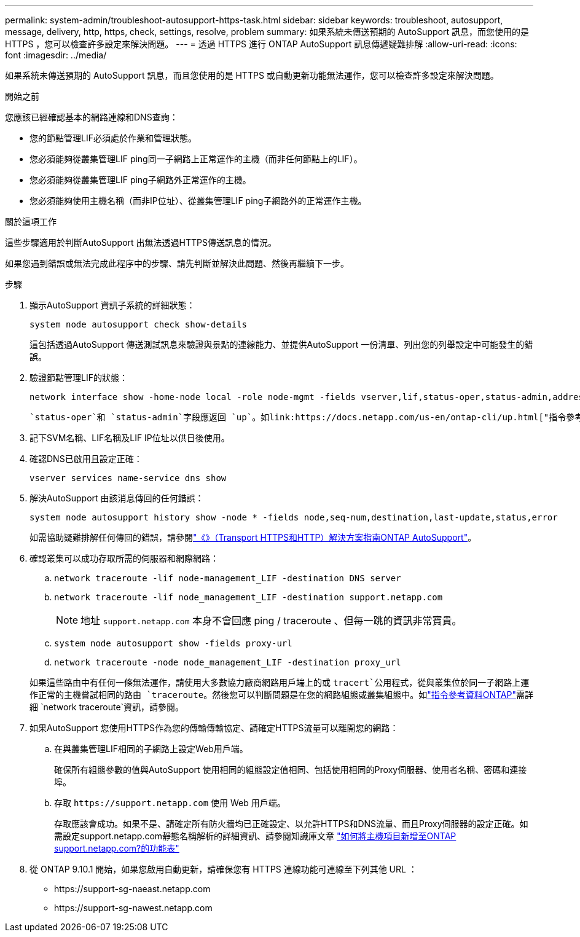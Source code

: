 ---
permalink: system-admin/troubleshoot-autosupport-https-task.html 
sidebar: sidebar 
keywords: troubleshoot, autosupport, message, delivery, http, https, check, settings, resolve, problem 
summary: 如果系統未傳送預期的 AutoSupport 訊息，而您使用的是 HTTPS ，您可以檢查許多設定來解決問題。 
---
= 透過 HTTPS 進行 ONTAP AutoSupport 訊息傳遞疑難排解
:allow-uri-read: 
:icons: font
:imagesdir: ../media/


[role="lead"]
如果系統未傳送預期的 AutoSupport 訊息，而且您使用的是 HTTPS 或自動更新功能無法運作，您可以檢查許多設定來解決問題。

.開始之前
您應該已經確認基本的網路連線和DNS查詢：

* 您的節點管理LIF必須處於作業和管理狀態。
* 您必須能夠從叢集管理LIF ping同一子網路上正常運作的主機（而非任何節點上的LIF）。
* 您必須能夠從叢集管理LIF ping子網路外正常運作的主機。
* 您必須能夠使用主機名稱（而非IP位址）、從叢集管理LIF ping子網路外的正常運作主機。


.關於這項工作
這些步驟適用於判斷AutoSupport 出無法透過HTTPS傳送訊息的情況。

如果您遇到錯誤或無法完成此程序中的步驟、請先判斷並解決此問題、然後再繼續下一步。

.步驟
. 顯示AutoSupport 資訊子系統的詳細狀態：
+
`system node autosupport check show-details`

+
這包括透過AutoSupport 傳送測試訊息來驗證與景點的連線能力、並提供AutoSupport 一份清單、列出您的列舉設定中可能發生的錯誤。

. 驗證節點管理LIF的狀態：
+
[source, cli]
----
network interface show -home-node local -role node-mgmt -fields vserver,lif,status-oper,status-admin,address,role
----
+
 `status-oper`和 `status-admin`字段應返回 `up`。如link:https://docs.netapp.com/us-en/ontap-cli/up.html["指令參考資料ONTAP"^]需詳細 `up`資訊，請參閱。

. 記下SVM名稱、LIF名稱及LIF IP位址以供日後使用。
. 確認DNS已啟用且設定正確：
+
[source, cli]
----
vserver services name-service dns show
----
. 解決AutoSupport 由該消息傳回的任何錯誤：
+
[source, cli]
----
system node autosupport history show -node * -fields node,seq-num,destination,last-update,status,error
----
+
如需協助疑難排解任何傳回的錯誤，請參閱link:https://kb.netapp.com/Advice_and_Troubleshooting/Data_Storage_Software/ONTAP_OS/ONTAP_AutoSupport_(Transport_HTTPS_and_HTTP)_Resolution_Guide["《》（Transport HTTPS和HTTP）解決方案指南ONTAP AutoSupport"^]。

. 確認叢集可以成功存取所需的伺服器和網際網路：
+
.. `network traceroute -lif node-management_LIF -destination DNS server`
.. `network traceroute -lif node_management_LIF -destination support.netapp.com`
+
[NOTE]
====
地址 `support.netapp.com` 本身不會回應 ping / traceroute 、但每一跳的資訊非常寶貴。

====
.. `system node autosupport show -fields proxy-url`
.. `network traceroute -node node_management_LIF -destination proxy_url`


+
如果這些路由中有任何一條無法運作，請使用大多數協力廠商網路用戶端上的或 `tracert`公用程式，從與叢集位於同一子網路上運作正常的主機嘗試相同的路由 `traceroute`。然後您可以判斷問題是在您的網路組態或叢集組態中。如link:https://docs.netapp.com/us-en/ontap-cli/network-traceroute.html["指令參考資料ONTAP"^]需詳細 `network traceroute`資訊，請參閱。

. 如果AutoSupport 您使用HTTPS作為您的傳輸傳輸協定、請確定HTTPS流量可以離開您的網路：
+
.. 在與叢集管理LIF相同的子網路上設定Web用戶端。
+
確保所有組態參數的值與AutoSupport 使用相同的組態設定值相同、包括使用相同的Proxy伺服器、使用者名稱、密碼和連接埠。

.. 存取 `+https://support.netapp.com+` 使用 Web 用戶端。
+
存取應該會成功。如果不是、請確定所有防火牆均已正確設定、以允許HTTPS和DNS流量、而且Proxy伺服器的設定正確。如需設定support.netapp.com靜態名稱解析的詳細資訊、請參閱知識庫文章 https://kb.netapp.com/Advice_and_Troubleshooting/Data_Storage_Software/ONTAP_OS/How_would_a_HOST_entry_be_added_in_ONTAP_for_support.netapp.com%3F["如何將主機項目新增至ONTAP support.netapp.com?的功能表"^]



. 從 ONTAP 9.10.1 開始，如果您啟用自動更新，請確保您有 HTTPS 連線功能可連線至下列其他 URL ：
+
** \https://support-sg-naeast.netapp.com
** \https://support-sg-nawest.netapp.com



